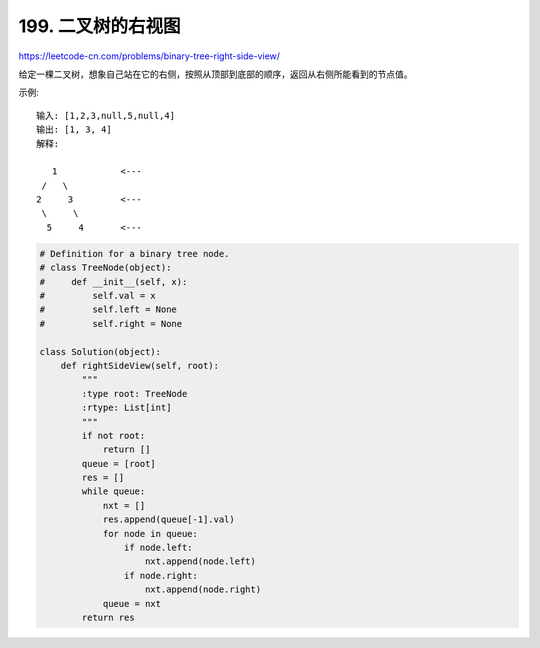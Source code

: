 ======================
 199. 二叉树的右视图
======================

https://leetcode-cn.com/problems/binary-tree-right-side-view/

给定一棵二叉树，想象自己站在它的右侧，按照从顶部到底部的顺序，返回从右侧所能看到的节点值。

示例::

    输入: [1,2,3,null,5,null,4]
    输出: [1, 3, 4]
    解释:

       1            <---
     /   \
    2     3         <---
     \     \
      5     4       <---



.. code:: python

    # Definition for a binary tree node.
    # class TreeNode(object):
    #     def __init__(self, x):
    #         self.val = x
    #         self.left = None
    #         self.right = None

    class Solution(object):
        def rightSideView(self, root):
            """
            :type root: TreeNode
            :rtype: List[int]
            """
            if not root:
                return []
            queue = [root]
            res = []
            while queue:
                nxt = []
                res.append(queue[-1].val)
                for node in queue:
                    if node.left:
                        nxt.append(node.left)
                    if node.right:
                        nxt.append(node.right)
                queue = nxt
            return res